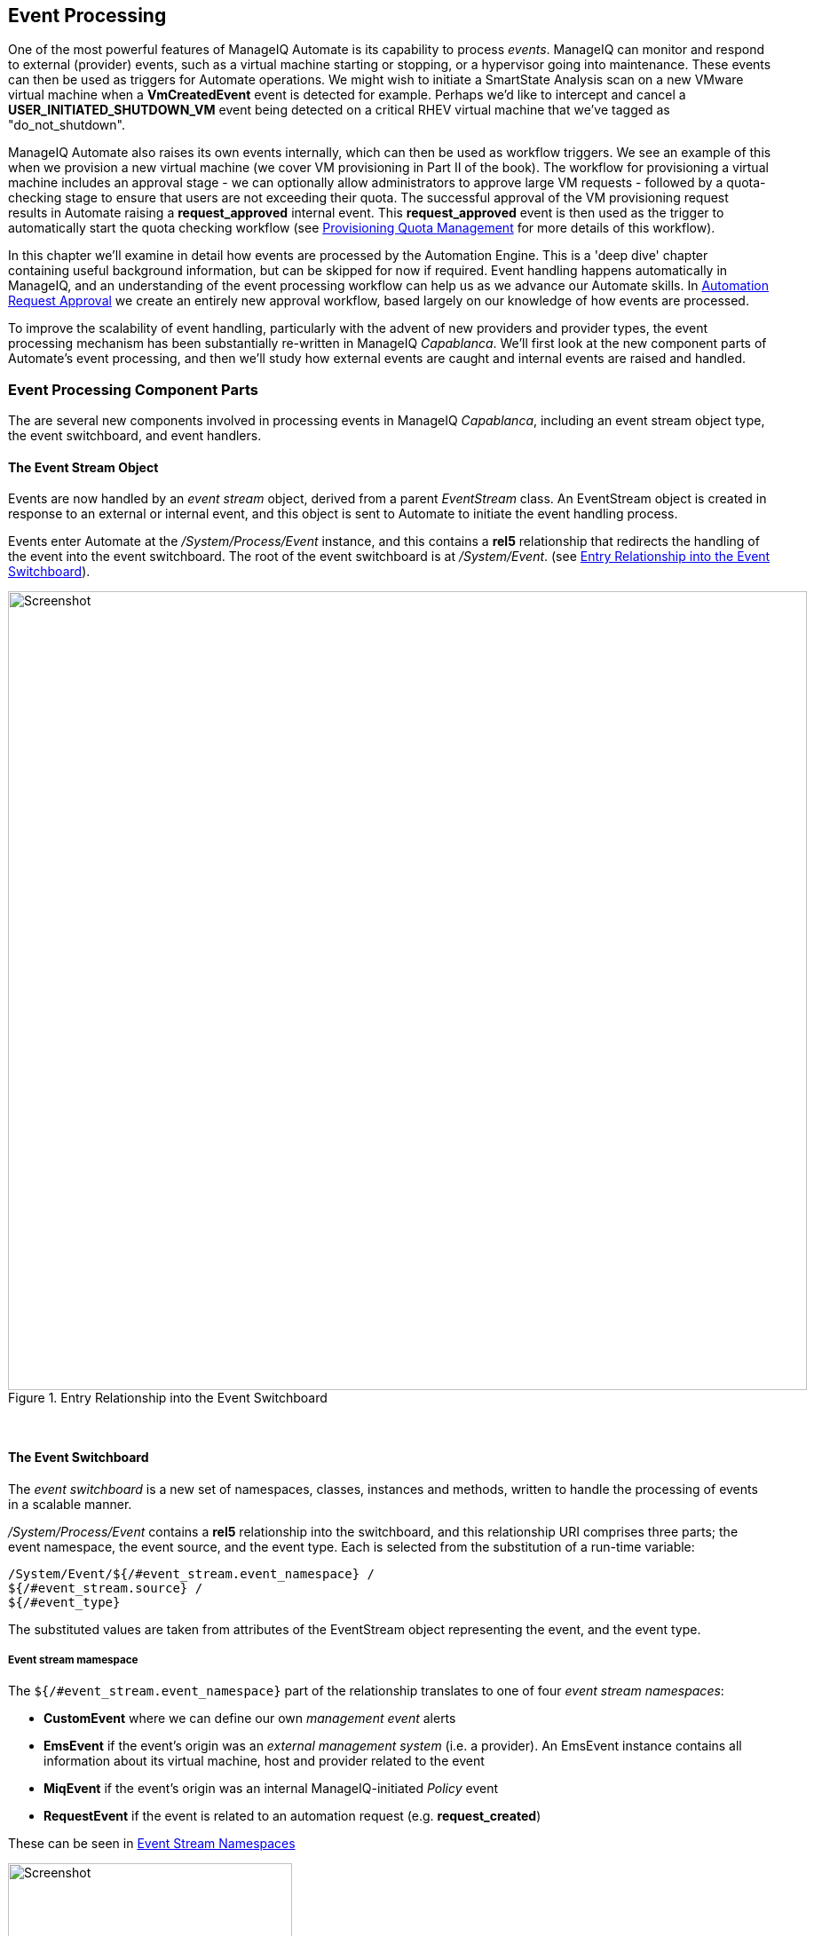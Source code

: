 [[event-processing]]
== Event Processing

One of the most powerful features of ManageIQ Automate is its capability to process __events__. ManageIQ can monitor and respond to external (provider) events, such as a virtual machine starting or stopping, or a hypervisor going into maintenance. These events can then be used as triggers for Automate operations. We might wish to initiate a SmartState Analysis scan on a new VMware virtual machine when a *VmCreatedEvent* event is detected for example. Perhaps we'd like to intercept and cancel a *USER_INITIATED_SHUTDOWN_VM* event being detected on a critical RHEV virtual machine that we've tagged as "do_not_shutdown". 

ManageIQ Automate also raises its own events internally, which can then be used as workflow triggers. We see an example of this when we provision a new virtual machine (we cover VM provisioning in Part II of the book). The workflow for provisioning a virtual machine includes an approval stage - we can optionally allow administrators to approve large VM requests - followed by a quota-checking stage to ensure that users are not exceeding their quota. The successful approval of the VM provisioning request results in Automate raising a *request_approved* internal event. This *request_approved* event is then used as the trigger to automatically start the quota checking workflow (see link:../provisioning_quota_management/chapter.asciidoc[Provisioning Quota Management] for more details of this workflow).

In this chapter we'll examine in detail how events are processed by the Automation Engine. This is a 'deep dive' chapter containing useful background information, but can be skipped for now if required. Event handling happens automatically in ManageIQ, and an understanding of the event processing workflow can help us as we advance our Automate skills. In link:../automation_request_approval/chapter.asciidoc[Automation Request Approval] we create an entirely new approval workflow, based largely on our knowledge of how events are processed.

To improve the scalability of event handling, particularly with the advent of new providers and provider types, the event processing mechanism has been substantially re-written in ManageIQ _Capablanca_. We'll first look at the new component parts of Automate's event processing, and then we'll study how external events are caught and internal events are raised and handled. 

=== Event Processing Component Parts

The are several new components involved in processing events in ManageIQ _Capablanca_, including an event stream object type, the event switchboard, and event handlers.

==== The Event Stream Object

Events are now handled by an _event stream_ object, derived from a parent _EventStream_ class. An EventStream object is created in response to an external or internal event, and this object is sent to Automate to initiate the event handling process. 

Events enter Automate at the _/System/Process/Event_ instance, and this contains a *rel5* relationship that redirects the handling of the event into the event switchboard. The root of the event switchboard is at _/System/Event_. (see <<i1>>).

[[i1]]
.Entry Relationship into the Event Switchboard
image::images/ss1.png[Screenshot,900,align="center"]
{zwsp} +

==== The Event Switchboard

The _event switchboard_ is a new set of namespaces, classes, instances and methods, written to handle the processing of events in a scalable manner. 

_/System/Process/Event_ contains a *rel5* relationship into the switchboard, and this relationship URI comprises three parts; the event namespace, the event source, and the event type. Each is selected from the substitution of a run-time variable: 

----
/System/Event/${/#event_stream.event_namespace} / 
${/#event_stream.source} / 
${/#event_type}
----

The substituted values are taken from attributes of the EventStream object representing the event, and the event type.

===== Event stream mamespace

The `${/#event_stream.event_namespace}` part of the relationship translates to one of four _event stream namespaces_:

* *CustomEvent* where we can define our own _management event_ alerts
* *EmsEvent* if the event's origin was an _external management system_ (i.e. a provider). An EmsEvent instance contains all information about its virtual machine, host and provider related to the event
* *MiqEvent* if the event's origin was an internal ManageIQ-initiated _Policy_ event
* *RequestEvent* if the event is related to an automation request (e.g. **request_created**)

These can be seen in <<i2>>

[[i2]]
.Event Stream Namespaces
image::images/ss2.png[Screenshot,320,align="center"]
{zwsp} +

===== Event stream source

Within each of the event stream namespaces, are classes that define the _event stream source_ instances. The selection of source class is made from the substitution of the _${/#event_stream.source}_ part of the _/System/Process/Event_ *rel5* relationship. We can see that for the _EmsEvent_ namespace, these represent the various _External Management Systems_ (Amazon, OpenStack, etc.) See <<i3>>.

[[i3]]
.Event Stream Sources
image::images/ss3.png[Screenshot,350,align="center"]
{zwsp} +

[[event-type]]
===== Event type

Under the appropriate event stream source classes are instances that define the processing required for each _event type_. The selection of event type is made from the substitution of the _${/#event_type}_ part of the _/System/Process/Event_ *rel5* relationship. We can see that these represent the various events that the *EventCatcher::Runner* workers detect from the provider message bus. <<i4>> shows the event types in the _Amazon_ namespace.

[[i4]]
.Event Types for the Amazon Event Stream Source
image::images/ss4.png[Screenshot,320,align="center"]
{zwsp} +

The event type instances contain one or more relationships to _event handlers_ in the _/System/event_handlers_ namespace that define what actions to take for that event. For example the _Amazon_ event _AWS_EC2_Instance_running_ will call the _event_action_policy_ handler to push a new *vm_start* policy event through the switchboard. It also calls the _event_action_refresh_ handler to trigger a provider refresh so that the current instance details can be retrieved (see <<i5>>).

[[i5]]
.The Actions Defined by the Event Type Instance
image::images/ss5.png[Screenshot,700,align="center"]
{zwsp} +

==== Event Handlers

Event handlers are instances and methods that perform the actual granular processing for each event. The methods are _builtin_ for execution efficiency; their code is not visible in the Automate Explorer (see <<i6>>).

[[i6]]
.Event Handler Instances
image::images/ss6.png[Screenshot,300,align="center"]
{zwsp} +

=== Catching and Handling External Events

One of the ManageIQ server roles that can be configured is _Event Monitor_. If we enable this role, we get two additional types of worker thread started on our appliance, to detect (_catch_) and process (_handle_) external provider events.

==== Event Catching

External (provider) events are monitored by _EventCatcher_ workers, and these monitor the real-time message or event buses on the various providers: AWS:config for Amazon, AMQP/RabbitMQ for OpenStack, the native VMware Message Bus, or the RHEV-M events exposed through the RESTful API for example.

There is a specific EventCatcher worker for each provider configured on an appliance. The EventCatcher workers are named in accordance with the new ManageIQ _Capablanca_ provider namespace format, so entries in _evm.log_ appear as:

....
ManageIQ::Providers::Redhat::InfraManager::EventCatcher::Runner#process_event) \
      EMS [rhevm01] as [admin@internal] Caught event [USER_INITIATED_SHUTDOWN_VM]
ManageIQ::Providers::Redhat::InfraManager::EventCatcher::Runner#process_event) \
      EMS [rhevm01] as [admin@internal] Caught event [VM_DOWN]
...IQ::Providers::Openstack::CloudManager::EventCatcher::Runner#process_event) \
      EMS [rhosp-cont] as [admin] Caught event [compute.instance.power_on.start]
....

==== Event Processing

The EventCatcher workers queue the handling and processing of the specific event to one or more _EventHandler_ workers. The arguments passed to the EventHandler include the provider-specific details for the event source. 

We can trace the steps in the event processing workflow on a RHEV *USER_RUN_VM* event being caught. 

===== Step 1

The first thing that we see in `evm.log` is the call to the EventHandler, along with arguments containing the RHEV API ids and hrefs describing the event source.

....
Args: [{:id=>"26790", \
    :href=>"/api/events/26790", \
    :cluster=>{
        :id=>"00000001-0001-0001-0001-000000000249", \
        :href=>"/api/clusters/00000001-0001-0001-0001-000000000249"}, \
    :data_center=>{
        :id=>"00000002-0002-0002-0002-000000000314",
        :href=>"/api/datacenters/00000002-0002-0002-0002-000000000314"}, \
    :host=>{
        :id=>"b959325b-c667-4e3a-a52e-fd936c225a1a", \
        :href=>"/api/hosts/b959325b-c667-4e3a-a52e-fd936c225a1a"}, \
    :user=>{
        :id=>"fdfc627c-d875-11e0-90f0-83df133b58cc", \
         :href=>"/api/users/fdfc627c-d875-11e0-90f0-83df133b58cc"}, \
    :vm=>{
        :id=>"4e7b66b7-080d-4593-b670-3d6259e47a0f", \
        :href=>"/api/vms/4e7b66b7-080d-4593-b670-3d6259e47a0f"}, \
    :description=>"VM rhel7srv010 started on Host rhelh03.bit63.net", \
    :severity=>"normal", \
    :code=>32, \
    :time=>2016-01-31 15:53:29 UTC, \
    :name=>"USER_RUN_VM"}]
....

===== Step 2

The EventHandler worker feeds the event into the event switchboard, by creating and passing an _EmsEvent_ EventStream object into Automate in the form of a queued request (we discuss queued requests more in link:../distributed_automation_processing/chapter.asciidoc[Distributed Automation Processing]). The EventHandlers translate the provider-specific arguments (API hrefs) into ManageIQ object IDs, and include these as arguments to the Automate request:

....
Args: [{:object_type=>"EmsEvent", \
        :object_id=>1000000007999, \
        :attrs=>{:event_id=>1000000007999, \
                 :event_stream_id=>1000000007999, \
                 :event_type=>"USER_RUN_VM", \
                 "VmOrTemplate::vm"=>1000000000023, \
                 :vm_id=>1000000000023, \
                 "Host::host"=>1000000000002, \
                 :host_id=>1000000000002}, \
                 :instance_name=>"Event", \
                 :user_id=>1000000000001, \
                 :miq_group_id=>1000000000002, \
                 :tenant_id=>1000000000001, \
                 :automate_message=>nil}]
....

===== Step 3

The request is dequeued and passed to the Automation Engine, which instantiates the _/System/Process/Event_ entry point to the event switchboard, along with the arguments passed by the EventHandler:

....
<AutomationEngine> Instantiating [/System/Process/Event?
                   EventStream%3A%3Aevent_stream=1000000007999& \
                   Host%3A%3Ahost=1000000000002& \
                   MiqServer%3A%3Amiq_server=1000000000001& \
                   User%3A%3Auser=1000000000001& \
                   VmOrTemplate%3A%3Avm=1000000000023& \
                   event_id=1000000007999& \
                   event_stream_id=1000000007999& \
                   event_type=USER_RUN_VM& \
                   host_id=1000000000002& \
                   object_name=Event& \
                   vm_id=1000000000023& \
                   vmdb_object_type=event_stream]
....

===== Step 4

In the case of our RHEV *USER_RUN_VM* event, the event switchboard directs the processing to the _/System/Event/EmsEvent/RHEVM/USER_RUN_VM_ instance, which contains relationships to two automation event_handler instances (see <<i7>>).

[[i7]]
.Relationships to _event_handler_ instances
image::images/ss7.png[Screenshot,500,align="center"]
{zwsp} +

[[step5]]
===== Step 5

The *rel4* relationship of the _/System/Event/EmsEvent/RHEVM/USER_RUN_VM_ instance calls _/System/event_handlers/event_action_policy_ to initiate the creation of an internal generic *vm_start* event.

This completes the event processing workflow for the _external_ *USER_RUN_VM* event.

=== Creating and Processing Internal Events

In addition to catching external events, ManageIQ can raise its own events that can be processed by control policies or alerts. These are generated and handled by two internal (non-Automate) methods, _build_evm_event_ and _process_evm_event_.

==== Event Processing

We saw in <<step5>> that the *rel4* relationship of the _/System/Event/EmsEvent/RHEVM/USER_RUN_VM_ instance initiates the creation of a generic *vm_start* event. We find that most of the provider-specific events (such as *USER_RUN_VM* for RHEV or *AWS_EC2_Instance_running* for Amazon) are re-raised as their generic equivalent event (such as **vm_start**).

We can continue following the processing of the *USER_RUN_VM* into the internal *vm_start* event by examining _evm.log_.

===== Step 6

We see the _/System/event_handlers/event_action_policy_ event handler being invoked as requested in <<step5>>:

....
Invoking [builtin] method [/ManageIQ/System/event_handlers/event_action_policy] \
      with inputs [{"target"=>"src_vm", "policy_event"=>"vm_start", "param"=>""}]
....

This event handler calls the internal _build_evm_event_ method to assemble the parameters for the creation of the new *vm_start* event:

....

<AutomationEngine> MiqAeEvent.build_evm_event >> event=<"vm_start">
    inputs=<{:"manageiq::providers::redhat::inframanager::vm"=>
                #<ManageIQ::Providers::Redhat::InfraManager::Vm
                id: 1000000000023,
                ...>,
            :ext_management_systems=>
                #<ManageIQ::Providers::Redhat::InfraManager
                id: 1000000000001,
                ...>,
            :ems_event=>
                #<EmsEvent
                id: 1000000007999,
                event_type: "USER_RUN_VM",
                message: "VM rhel7srv010 started on Host rhelh03.bit63.net",
                ...>,
            "MiqEvent::miq_event"=>1000000008000,
            :miq_event_id=>1000000008000,
            "EventStream::event_stream"=>1000000008000,
            :event_stream_id=>1000000008000}>
....

===== Step 7

The new event is queued for processing by the Automation Engine (much of the work of the Automate Engine involves queueing and dequeuing further Automate work tasks):

....

MIQ(MiqAeEngine.deliver) Delivering {:event_type=>"vm_start",
              :"manageiq::providers::redhat::inframanager::vm"=>
              #<ManageIQ::Providers::Redhat::InfraManager::Vm 
             ...
              :event_stream_id=>1000000008000} for object \
                 [ManageIQ::Providers::Redhat::InfraManager::Vm.1000000000023] \
                 with state [] to Automate
....

===== Step 8

The Automation Engine dequeues the task, and instantiates the _/System/Process/Event_ entry point into the event switchboard, along with the arguments assembled and passed by the _build_evm_event_ internal method:

....

<AutomationEngine> Instantiating [/System/Process/Event?
  EventStream%3A%3Aevent_stream=1000000008000& \
  MiqEvent%3A%3Amiq_event=1000000008000& \
  MiqServer%3A%3Amiq_server=1000000000001& \
  User%3A%3Auser=1000000000001& \
  VmOrTemplate%3A%3Avm=1000000000023& \
  ems_event=1000000007999& \
  event_stream_id=1000000008000& \
  event_type=vm_start& \
  ext_management_systems=1000000000001&
  manageiq%3A%3Aproviders%3A%3Aredhat%3A%3Ainframanager%3A%3Avm=1000000000023& \
  miq_event_id=1000000008000& \
  object_name=Event& \
  vmdb_object_type=vm] \
....

===== Step 9

The event switchboard directs the processing to the _/System/Event/MiqEvent/POLICY/vm_start_ instance, which does not exist by default (we could create one if we wish). The _/System/Event/MiqEvent/POLICY/.missing_ instance is run in its place:

....
Following Relationship [miqaedb:/System/Event/MiqEvent/POLICY/vm_start#create]

Instance [/ManageIQ/System/Event/MiqEvent/POLICY/vm_start] \
                                not found in MiqAeDatastore - trying [.missing]
....

The _.missing_ instance contains a *rel2* relationship to _/System/event_handlers/event_enforce_policy_, so we follow the relationship chain:

....
Invoking [builtin] method [/ManageIQ/System/event_handlers/ \
                                        event_enforce_policy] with inputs [{}]
....

[[step10]]
===== Step 10

The _event_enforce_policy_ event handler initiates the processing of any control policies and alerts that may be associated with the event being handled. 

This completes the event processing workflow for the _internal_ *vm_start* event.

==== Event-Initiated Control Policy Processing

The next part of the event processing workflow handles any control policies that we might have associated with the event. This is where, for example, we would initiate a SmartState Analysis scan on a *VM Create Complete* policy event.

We can continue tracing the event processing from the previous sections, which started with a RHEV *USER_RUN_VM* event being caught. We saw <<step10>> calling _/System/event_handlers/event_enforce_policy_.

This method calls the internal `process_evm_event` method with a *target* argument corresponding to the VM object that raised the event:

....
MIQ(MiqEvent#process_evm_event) \
    target = [#<ManageIQ::Providers::Redhat::InfraManager::Vm \
                                                      id: 1000000000023, ...>]
....

===== Step 11

The _process_evm_event_ internal method raises the *vm_start* (**VM Power On**) _policy_ event , and processes any actions (i.e. control policies) associated with the triggering of this policy event:

....
MIQ(MiqEvent#process_evm_event) Event Raised [vm_start]
....

In our case we have a VM control policy that runs an *Invoke a Custom Automation* action when the *VM Power On* event is triggered. The Custom Automation instance runs _/Stuff/Methods/ObjectWalker_ (via _/System/Request/Call_Instance_) (see <<i8>>).

[[i8]]
.VM Control Policy that Links a *VM Power On* Event to *Run ObjectWalker*
image::images/ss9.png[Screenshot,400,align="center"]
{zwsp} +

===== Step 12

The automation request to run _Call_Instance_ is queued for processing by the Automation Engine. This is subsequently dequeued and delivered to Automate:

....
MIQ(MiqAeEngine.deliver) Delivering \
                        {"namespace"=>"stuff", \
                        "class"=>"methods", \
                        "instance"=>"objectwalker", \
                        :request=>"call_instance", \
                        "MiqPolicy::miq_policy"=>1000000000001} \
        for object [VmOrTemplate.1000000000023] with state [] to Automate
....

We see object_walker running in the _automation.log_.

==== Event-Initiated Alert Processing

The final part of the event processing workflow handles any alerts that we might have associated with the event.

===== Step 13

The _process_evm_event_ internal method now raises the *vm_start* (**VM Operation: VM Power On**) alert, and processes any actions associated with the triggering of this alert:

....
MIQ(MiqEvent#process_evm_event) Alert for Event [vm_start]
....

In our case we have an alert that sends a *Management Event* called _test_ when the *VM Operation: VM Power On* alert is triggered (see <<i9>>).

[[i9]]
.An Alert to Send a test Management Event
image::images/ss10.png[Screenshot,400,align="center"]
{zwsp} +

===== Step 14

The alert is queued for processing by the internal _evaluate_alerts_ method, and our _test_ event is run:
....
MIQ(MiqAlert.evaluate_alerts) [vm_start] Target: \
    ManageIQ::Providers::Redhat::InfraManager::Vm Name: [rhel7srv010], \
    Id: [1000000000023] Queuing evaluation of Alert: [VM Powered On]
....

This completes the full event processing workflow that started when the *USER_RUN_VM* event was detected from the RHEV provider. We saw the workflow pass through four stages; the handling of the external event; the raising and processing of the corresponding internal event, and the subsequent control policy and alert processing that may have been been associated with the event type.

=== Event-Initiated Automation Request Workflows

Automation Engine workflows that involve separated requests and tasks (see <<requests-and-tasks>>) also use raised events to control the processing sequence.

We can take a detailed look at the Automation Engine's workflow by examining the steps involved in handling a RESTful API call to run the Automate instance _/Stuff/Methods/Test_. 

We know that this type of API call will be handled in _request_ and _task_ stages, where the "task" is the actual running of our automation script. We also know that requests must go though an approval workflow. We can follow the sequence of steps through the processing of the various events using _automation.log_, and the helpful "Following .. Followed" messages that the Engine prints.

==== Step 1 - The request_created Event

The first messages that we see after the API call has been made notify us of the *request_created* event happening. We're looking at ManageIQ _Capablanca_, so we see the new event stream information added to the event:

....
MIQ(AutomationRequest#call_automate_event) \
                Raising event [request_created] to Automate
MiqAeEvent.build_evm_event >> event=<"request_created"> \
                inputs=<{"EventStream::event_stream"=>1000000009327, \
                :event_stream_id=>1000000009327}>
MIQ(AutomationRequest#call_automate_event) \
                Raised  event [request_created] to Automate
Instantiating [/System/Process/Event? \
                AutomationRequest%3A%3Aautomation_request=1000000000029& \
                EventStream%3A%3Aevent_stream=1000000009340& \
                MiqRequest%3A%3Amiq_request=1000000000029& \
                MiqServer%3A%3Amiq_server=1000000000001& \
                User%3A3Auser=1000000000001& \
                event_stream_id=1000000009340& \
                event_type=request_created& \
                object_name=Event& \
                vmdb_object_type=automation_request]
....

Here we see the event being triggered, which takes us into the standard _/System/Process/Event_ entry point instance. As we've seen, _/System/Process/Event_ directs us into the event switchboard.

----
/System/Event/${/#event_stream.event_namespace}/ \
                                        ${/#event_stream.source}/${/#event_type}
----

===== Step 1.1

The variable substitutions are made from the EventStream object's attributes, and we follow the relationship chain through the switchboard:

....
Following Relationship [miqaedb:/System/Event/RequestEvent/Request/\
                                                        request_created#create]
....

===== Step 1.2

The _/System/Event/RequestEvent/Request/request_created_ instance contains a single *rel5* relationship to _/System/Policy/request_created_. Once again we follow the relationship chain:

....
Following Relationship [miqaedb:/System/Policy/request_created#create]
....

===== Step 1.3

We are now in the _/System/Policy_ namespace, which is where the event-specific policies are defined, i.e. _what to do when this type of event happens_. instances in this namespace typically have several entries (see <<i10>>).

[[i10]]
.The schema of the /System/Policy/request_created instance
image::images/ss12.png[Screenshot,380,align="center"]
{zwsp} +

A *request_created* event is raised for all types of request, so before any event-specific policy can be implemented, the _type_ of request must be determined.

===== Step 1.4

The _/System/Policy/request_created_ instance first runs the _get_request_type_ method to find out what type of request has been created:

....
Invoking [inline] method [/ManageIQ/System/Policy/get_request_type] \
                                                                with inputs [{}]
<AEMethod [/ManageIQ/System/Policy/get_request_type]> Starting
<AEMethod get_request_type> Request Type:<AutomationRequest>
<AEMethod [/ManageIQ/System/Policy/get_request_type]> Ending
....

The _get_request_type_ method returns "Request Type:<AutomationRequest>". 

===== Step 1.5

The next entry in the _/System/Policy/request_created_ schema is the *rel4* relationship to _/System/Process/parse_provider_category_, so we continue to follow the relationship chain:

....
Following Relationship [miqaedb:/System/Process/parse_provider_category#create]
....

Some event processing may be provider-specific, for example we may wish to handle the same event in a different way, depending on whether it came from VMware or OpenStack. The *rel4* relationship from _/System/Policy/request_created_ takes us to the _parse_provider_category_ instance to determine the provider. 

The _parse_provider_category_ instance runs the _parse_provider_category_ method:

....
Invoking [inline] method [/ManageIQ/System/Process/parse_provider_category] \
                                                                with inputs [{}]
<AEMethod [/ManageIQ/System/Process/parse_provider_category]> Starting
<AEMethod parse_provider_category> Parse Provider Category Key: nil  \
                                                                Value: unknown
<AEMethod [/ManageIQ/System/Process/parse_provider_category]> Ending
....

The _parse_provider_category_ method returns a *Value* of "unknown" as this automation request does not involve any _provider_ operations (as it would if we were provisioning a VM, for example).

===== Step 1.6

The final entry in the _/System/Policy/request_created_ schema is the *rel5* relationship to _/System/Policy/AutomationRequest_created_ ("AutomationRequest" having been substituted for _${#request_type})_. 

This doesn't exist, so we see the warning message:

....
Instance [/ManageIQ/System/Policy/AutomationRequest_created] not found in \
                                            MiqAeDatastore - trying [.missing]
....

We can create a _/System/Policy/AutomationRequest_created_ instance if we choose, but in this case the _.missing_ instance does nothing, so we end that event-initiated chain.

==== Step 2 - The request_approved Event

The next event that we see is *request_approved*, which follows a very similar chain of relationships (we find that *request_approved* executes almost concurrently with *request_created* because we specified `:auto_approve` to be `true` in the automation request API call). Here we see the extract from _evm.log_:

....
MIQ(AutomationRequest#call_automate_event) \
    Raising event [request_approved] to Automate
MiqAeEvent.build_evm_event >> event=<"request_approved"> \
    inputs=<{"EventStream::event_stream"=>1000000009436, 
    :event_stream_id=>1000000009436}>
MIQ(AutomationRequest#call_automate_event) \
    Raised  event [request_approved] to Automate
Instantiating [/System/Process/Event? \
    AutomationRequest%3A%3Aautomation_request=1000000000031& \
    EventStream%3A%3Aevent_stream=1000000009436& \
    MiqRequest%3A%3Amiq_request=1000000000031& \
    MiqServer%3A%3Amiq_server=1000000000001& \
    User%3A%3Auser=1000000000001& \
    event_stream_id=1000000009436& \
    event_type=request_approved& \
    object_name=Event& \
    vmdb_object_type=automation_request]
....

===== Step 2.1

....
Following Relationship [miqaedb:/System/Event/RequestEvent/Request/ \
                                                         request_approved#create]
....

===== Step 2.2

....
Following Relationship [miqaedb:/System/Policy/request_approved#create]
....

===== Step 2.3
....
Following Relationship [miqaedb:/System/Process/ \
                                                  parse_provider_category#create]
Invoking [inline] method [/ManageIQ/System/Process/ \
                                        parse_provider_category] with inputs [{}]
<AEMethod [/ManageIQ/System/Process/parse_provider_category]> Starting
<AEMethod parse_provider_category> Parse Provider Category Key: nil  \
                                                                   Value: unknown
<AEMethod [/ManageIQ/System/Process/parse_provider_category]> Ending

....
===== Step 2.4

....
Following Relationship [miqaedb:/System/Policy/ \
                                               AutomationRequest_Approved#create]
Instance [/ManageIQ/System/Policy/AutomationRequest_Approved] not found \
                                            in MiqAeDatastore - trying [.missing]
....

The *request_approved* event processing doesn't call _get_request_type_ as there is no need for type-specific processing at this stage.

Once again we have no _AutomationRequest_Approved_ method, so we terminate this event-initiated chain at this point.

==== Step 3 - The request_starting Event

The third event that we see is *request_starting*. At this stage we're running within the context of an automation request; each of these log lines is preceded by the text "Q-task_id([automation_request_1000000000031])".

....
MIQ(AutomationRequest#call_automate_event_sync) \
    Raising event [request_starting] to Automate synchronously
MiqAeEvent.build_evm_event >> event=<"request_starting"> \
    inputs=<{"EventStream::event_stream"=>1000000009437, 
    :event_stream_id=>1000000009437}>

Instantiating [/System/Process/Event? \
    AutomationRequest%3A%3Aautomation_request=1000000000031& \
    EventStream%3A%3Aevent_stream=1000000009437& \
    MiqRequest%3A%3Amiq_request=1000000000031& \
    MiqServer%3A%3Amiq_server=1000000000001& \
    User%3A%3Auser=1000000000001& \
    event_stream_id=1000000009437& \
    event_type=request_starting& \
    object_name=Event& \
    vmdb_object_type=automation_request]
....

===== Step 3.1
....
Following Relationship [miqaedb:/System/Event/RequestEvent/Request/ \
                                                         request_starting#create]
....
===== Step 3.2
....
Following Relationship [miqaedb:/System/Policy/request_starting#create]
Invoking [inline] method [/ManageIQ/System/Policy/get_request_type] \
                                                                 with inputs [{}]
<AEMethod [/ManageIQ/System/Policy/get_request_type]> Starting
<AEMethod get_request_type> Request Type:<AutomationRequest>
<AEMethod [/ManageIQ/System/Policy/get_request_type]> Ending
....
===== Step 3.3
....
Following Relationship [miqaedb:/System/Process/ \
                                                  parse_provider_category#create]
Invoking [inline] method [/ManageIQ/System/Process/ \
                                        parse_provider_category] with inputs [{}]
<AEMethod [/ManageIQ/System/Process/parse_provider_category]> Starting
<AEMethod parse_provider_category> Parse Provider Category Key: nil  \
                                                                   Value: unknown
<AEMethod [/ManageIQ/System/Process/parse_provider_category]> Ending
....
===== Step 3.4
....
Following Relationship [miqaedb:/System/Policy/ \
                                               AutomationRequest_starting#create]
Instance [/ManageIQ/System/Policy/AutomationRequest_starting] \
                                  not found in MiqAeDatastore - trying [.missing]
....
===== Step 3.5
....
MIQ(AutomationRequest#call_automate_event_sync) \
                                      Raised event [request_starting] to Automate
....

At the end of this chain we see the automation request queuing the automation task:

....
Q-task_id([automation_request_1000000000031]) \
    MIQ(AutomationTask#deliver_to_automate) \
        Queuing Automation Request: [Automation Task]...
Q-task_id([automation_request_1000000000031]) \ 
    MIQ(AutomationTask#execute_queue) \
        Queuing Automation Request: [Automation Task]...
....

==== Step 4 - Automation Task Processing

Finally we see the actual automation task running, which invokes our _/Stuff/Methods/Test_ instance. At this stage each of these log lines is preceded by the text "Q-task_id([automation_task_1000000000034])" to indicate that we're running within the context of an automation task.

....
MIQ(AutomationTask#execute) Executing Automation Request request: \
                                                                [Automation Task]
MIQ(AutomationTask#execute) Automation Request initiated
Instantiating [/Stuff/Methods/Test? \
    AutomationTask%3A%3Aautomation_task=1000000000034& \
    MiqServer%3A%3Amiq_server=1000000000001& \
    User%3A%3Auser=1000000000001& \
    object_name=test& \
    userid=admin& \
    vmdb_object_type=automation_task]
Invoking [inline] method [/Stuff/Methods/Test] with inputs [{}]
<AEMethod [/Stuff/Methods/Test]> Starting
<AEMethod test> This is a test!
<AEMethod [/Stuff/Methods/Test]> Ending
Method exited with rc=MIQ_OK
....

=== Extending Automate Event Handling

The provider-specific event stream source classes and associated instances under _/System/Event/EmsEvent_ do not necessarily handle every possible event that can be raised by the provider. Sometimes we need to extend event handling to process a non-default event.

We can extend the out-of-the-box event handling by creating our own instances under _/System/Event/EmsEvent/{Provider}_  to handle these non-default events caught by the EventCatcher workers.

As an example the *compute.instance.power_on.end* OpenStack event was not handled by default with CloudForms 4.0/ManageIQ _Capablanca_ (this has been added to CloudForms 4.1/ManageIQ _Darga_). If we looked in _evm.log_ we would see:

....
Instance [/ManageIQ/System/Event/EmsEvent/OPENSTACK/ \
   compute.instance.power_on.end] not found in MiqAeDatastore - trying [.missing]
....

As a result, the Cloud instance's tile quadrant in the WebUI that shows power status didn't change to reflect the instance being powered on. This was easily fixed however.

==== Adding a New Automation Instance to /System/Event/EmsEvent/

There was already a _ManageIQ/System/Event/EmsEvent/OpenStack/compute.instance.power_off.end_ instance to handle the *compute.instance.power_off.end* event. This instance calls two event_handlers (see <<i11>>).

[[i11]]
.Event handlers called by the compute.instance.power_off.end instance
image::images/ss13.png[Screenshot,600,align="center"]
{zwsp} +

We can copy this instance to our domain and rename it as _/System/Event/EmsEvent/OpenStack/compute.instance.power_on.end_ (see <<i12>>).

[[i12]]
.Creating a compute.instance.power_on.end instance
image::images/ss14.png[Screenshot,350,align="center"]
{zwsp} +

We change the second event_handler line to trigger a *vm_start* policy event (see <<i13>>).

[[i13]]
.Editing the event handlers as required
image::images/ss15.png[Screenshot,600,align="center"]
{zwsp} +

Now when we power on an OpenStack instance, we see the instance's tile quadrant change correctly, and we observe the raising and processing of the *vm_start* event:

....
Instantiating [/System/Process/Event? \
    EventStream%3A%3Aevent_stream= \
                           1000000009501&MiqEvent%3A%3Amiq_event=1000000009501& \
    MiqServer%3A%3Amiq_server=1000000000001& \
    User%3A%3Auser=1000000000001& \
    VmOrTemplate%3A%3Avm=1000000000035& \
    ems_event=1000000009500& \
    event_stream_id=1000000009501& \
    event_type=vm_start& \
    ext_management_systems= 1000000000002& \
    manageiq%3A%3Aproviders%3A%3Aopenstack%3A%3Acloudmanager%3A%3Avm= \
                                                                 1000000000035& \
    miq_event_id=1000000009501& \
    object_name=Event& \
    vmdb_object_type=vm]
....

This ensured that any control policies that are triggered by a *VM Power On* event ran correctly.

=== Summary

Phew! This has been a long theoretical chapter that has taken us on a detailed tour of how the Automation Engine handles events.

We have familiarised ourselves with the component parts of the new event handling mechanism in CloudForms 4.0/ManageIQ _Capablanca_. We have seen how external provider events are detected ("caught"), and handled, and we have followed the event processing workflow from the detection of an RHEV provider event through the raising of the corresponding internal event and seen how related control policies and alerts are processed. 

We have seen that Automate actions involving separated requests and tasks also use event-initiated workflows, and we have seen how to extend event handling to handle additional events.

=== Next Steps

This concludes Part I of the book. We now have enough knowledge of the Automate Datastore and the structures, concepts and objects it comprises to be able to tackle most automation challenges.

In Part II we will put this knowledge to good use and start investigating the Automate operations involved in provisioning a virtual machine. 
